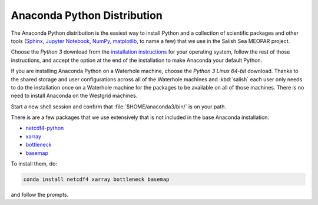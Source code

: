 .. _AnacondaPythonDistro:

Anaconda Python Distribution
============================

The Anaconda Python distribution is the easiest way to install Python and a collection of scientific packages and other tools
(`Sphinx`_,
`Jupyter Notebook`_,
`NumPy`_,
`matplotlib`_,
to name a few)
that we use in the Salish Sea MEOPAR project.

.. _Sphinx: http://sphinx-doc.org/
.. _Jupyter Notebook: https://jupyter.org/
.. _NumPy: https://docs.scipy.org/doc/numpy/reference/index.html
.. _matplotlib: http://matplotlib.org/contents.html

Choose the *Python 3* download from the `installation instructions`_ for your operating system,
follow the rest of those instructions,
and accept the option at the end of the installation to make Anaconda your default Python.

.. _installation instructions: https://www.continuum.io/downloads

If you are installing Anaconda Python on a Waterhole machine,
choose the *Python 3 Linux 64-bit* download.
Thanks to the shared storage and user configurations across all of the Waterhole machines and :kbd:`salish` each user only needs to do the installation once on a Waterhole machine for the packages to be available on all of those machines.
There is no need to install Anaconda on the Westgrid machines.

Start a new shell session and confirm that :file:`$HOME/anaconda3/bin/` is on your path.

There is are a few packages that we use extensively that is not included in the base Anaconda installation:

* `netcdf4-python`_
* `xarray`_
* `bottleneck`_
* `basemap`_

.. _netcdf4-python: https://unidata.github.io/netcdf4-python/
.. _bottleneck: https://pypi.python.org/pypi/Bottleneck
.. _xarray: http://xarray.pydata.org/en/stable/index.html
.. _basemap: http://matplotlib.org/basemap/

To install them,
do:

.. code-block:: bash

    conda install netcdf4 xarray bottleneck basemap

and follow the prompts.
